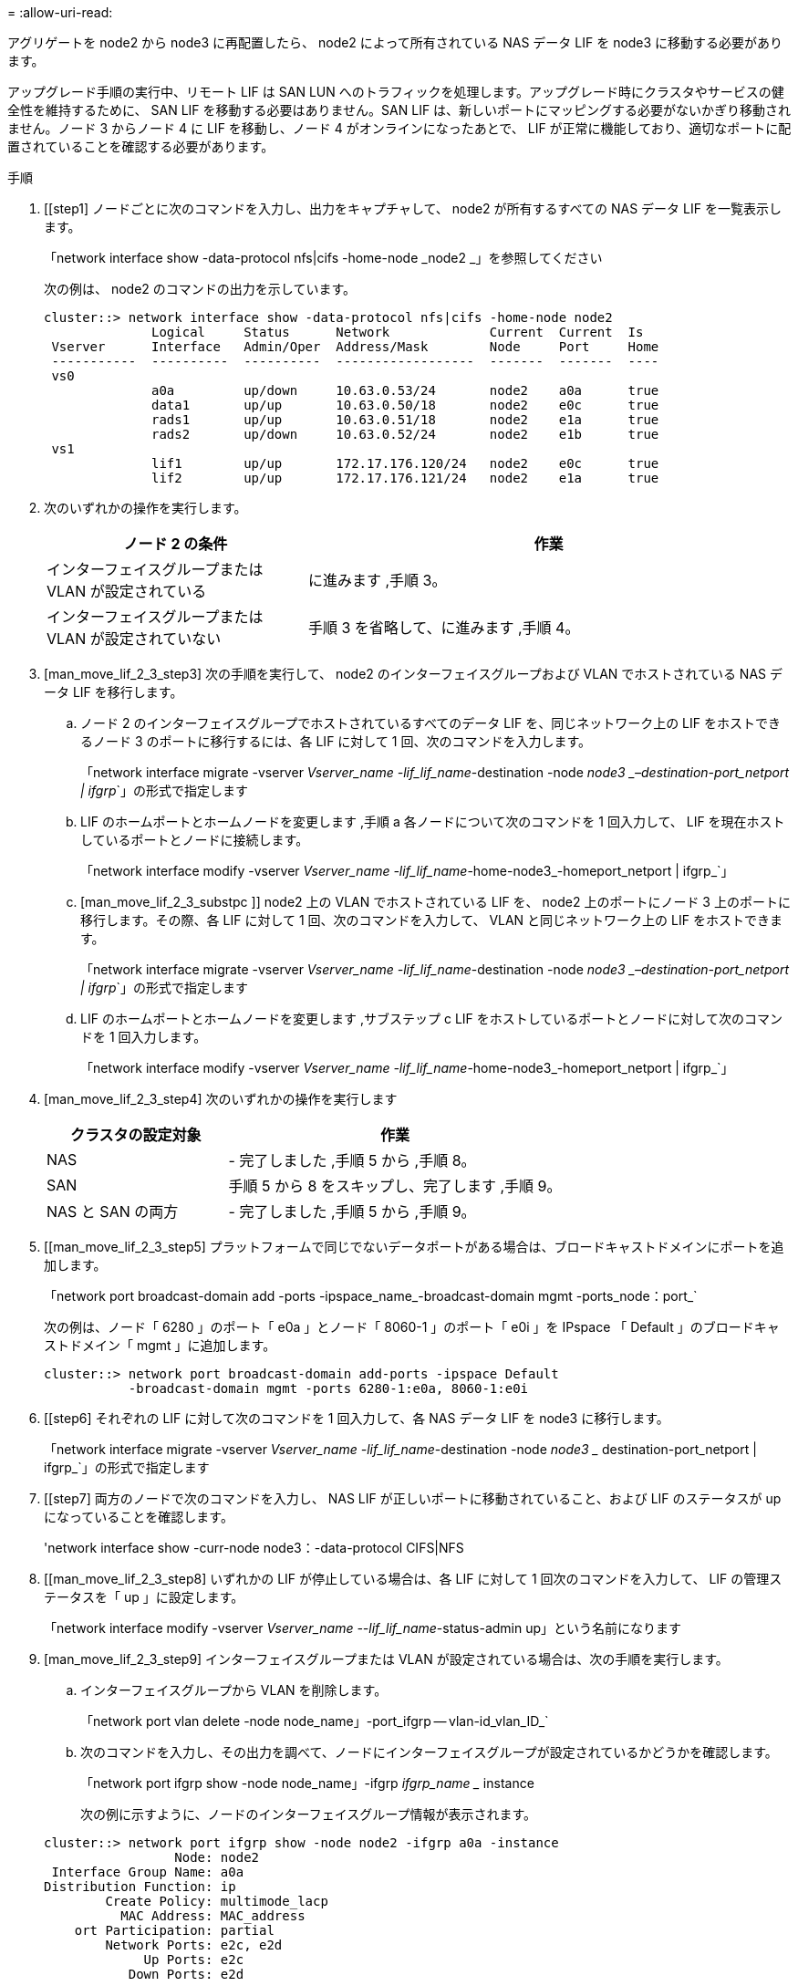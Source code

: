 = 
:allow-uri-read: 


アグリゲートを node2 から node3 に再配置したら、 node2 によって所有されている NAS データ LIF を node3 に移動する必要があります。

アップグレード手順の実行中、リモート LIF は SAN LUN へのトラフィックを処理します。アップグレード時にクラスタやサービスの健全性を維持するために、 SAN LIF を移動する必要はありません。SAN LIF は、新しいポートにマッピングする必要がないかぎり移動されません。ノード 3 からノード 4 に LIF を移動し、ノード 4 がオンラインになったあとで、 LIF が正常に機能しており、適切なポートに配置されていることを確認する必要があります。

.手順
. [[step1] ノードごとに次のコマンドを入力し、出力をキャプチャして、 node2 が所有するすべての NAS データ LIF を一覧表示します。
+
「network interface show -data-protocol nfs|cifs -home-node _node2 _」を参照してください

+
次の例は、 node2 のコマンドの出力を示しています。

+
[listing]
----
cluster::> network interface show -data-protocol nfs|cifs -home-node node2
              Logical     Status      Network             Current  Current  Is
 Vserver      Interface   Admin/Oper  Address/Mask        Node     Port     Home
 -----------  ----------  ----------  ------------------  -------  -------  ----
 vs0
              a0a         up/down     10.63.0.53/24       node2    a0a      true
              data1       up/up       10.63.0.50/18       node2    e0c      true
              rads1       up/up       10.63.0.51/18       node2    e1a      true
              rads2       up/down     10.63.0.52/24       node2    e1b      true
 vs1
              lif1        up/up       172.17.176.120/24   node2    e0c      true
              lif2        up/up       172.17.176.121/24   node2    e1a      true
----
. [[step2]] 次のいずれかの操作を実行します。
+
[cols="35,65"]
|===
| ノード 2 の条件 | 作業 


| インターフェイスグループまたは VLAN が設定されている | に進みます ,手順 3。 


| インターフェイスグループまたは VLAN が設定されていない | 手順 3 を省略して、に進みます ,手順 4。 
|===
. [man_move_lif_2_3_step3] 次の手順を実行して、 node2 のインターフェイスグループおよび VLAN でホストされている NAS データ LIF を移行します。
+
.. [[man_move_lif_2_3_substpa]] ノード 2 のインターフェイスグループでホストされているすべてのデータ LIF を、同じネットワーク上の LIF をホストできるノード 3 のポートに移行するには、各 LIF に対して 1 回、次のコマンドを入力します。
+
「network interface migrate -vserver _Vserver_name -lif_lif_name_-destination -node _node3 _–destination-port_netport | ifgrp_`」の形式で指定します

.. LIF のホームポートとホームノードを変更します ,手順 a 各ノードについて次のコマンドを 1 回入力して、 LIF を現在ホストしているポートとノードに接続します。
+
「network interface modify -vserver _Vserver_name -lif_lif_name_-home-node3_-homeport_netport | ifgrp_`」

.. [man_move_lif_2_3_substpc ]] node2 上の VLAN でホストされている LIF を、 node2 上のポートにノード 3 上のポートに移行します。その際、各 LIF に対して 1 回、次のコマンドを入力して、 VLAN と同じネットワーク上の LIF をホストできます。
+
「network interface migrate -vserver _Vserver_name -lif_lif_name_-destination -node _node3 _–destination-port_netport | ifgrp_`」の形式で指定します

.. LIF のホームポートとホームノードを変更します ,サブステップ c LIF をホストしているポートとノードに対して次のコマンドを 1 回入力します。
+
「network interface modify -vserver _Vserver_name -lif_lif_name_-home-node3_-homeport_netport | ifgrp_`」



. [man_move_lif_2_3_step4] 次のいずれかの操作を実行します
+
[cols="35,65"]
|===
| クラスタの設定対象 | 作業 


| NAS | - 完了しました ,手順 5 から ,手順 8。 


| SAN | 手順 5 から 8 をスキップし、完了します ,手順 9。 


| NAS と SAN の両方 | - 完了しました ,手順 5 から ,手順 9。 
|===
. [[man_move_lif_2_3_step5] プラットフォームで同じでないデータポートがある場合は、ブロードキャストドメインにポートを追加します。
+
「network port broadcast-domain add -ports -ipspace_name_-broadcast-domain mgmt -ports_node：port_`

+
次の例は、ノード「 6280 」のポート「 e0a 」とノード「 8060-1 」のポート「 e0i 」を IPspace 「 Default 」のブロードキャストドメイン「 mgmt 」に追加します。

+
[listing]
----
cluster::> network port broadcast-domain add-ports -ipspace Default
           -broadcast-domain mgmt -ports 6280-1:e0a, 8060-1:e0i
----
. [[step6] それぞれの LIF に対して次のコマンドを 1 回入力して、各 NAS データ LIF を node3 に移行します。
+
「network interface migrate -vserver _Vserver_name -lif_lif_name_-destination -node _node3 __ destination-port_netport | ifgrp_`」の形式で指定します

. [[step7] 両方のノードで次のコマンドを入力し、 NAS LIF が正しいポートに移動されていること、および LIF のステータスが up になっていることを確認します。
+
'network interface show -curr-node node3：-data-protocol CIFS|NFS

. [[man_move_lif_2_3_step8] いずれかの LIF が停止している場合は、各 LIF に対して 1 回次のコマンドを入力して、 LIF の管理ステータスを「 up 」に設定します。
+
「network interface modify -vserver _Vserver_name --lif_lif_name_-status-admin up」という名前になります

. [man_move_lif_2_3_step9] インターフェイスグループまたは VLAN が設定されている場合は、次の手順を実行します。
+
.. インターフェイスグループから VLAN を削除します。
+
「network port vlan delete -node node_name」-port_ifgrp -- vlan-id_vlan_ID_`

.. 次のコマンドを入力し、その出力を調べて、ノードにインターフェイスグループが設定されているかどうかを確認します。
+
「network port ifgrp show -node node_name」-ifgrp _ifgrp_name __ instance

+
次の例に示すように、ノードのインターフェイスグループ情報が表示されます。

+
[listing]
----
cluster::> network port ifgrp show -node node2 -ifgrp a0a -instance
                 Node: node2
 Interface Group Name: a0a
Distribution Function: ip
        Create Policy: multimode_lacp
          MAC Address: MAC_address
    ort Participation: partial
        Network Ports: e2c, e2d
             Up Ports: e2c
           Down Ports: e2d
----
.. ノードにインターフェイスグループが設定されている場合は、インターフェイスグループの名前とグループに割り当てられているポートを記録し、各ポートについて次のコマンドを 1 回入力してポートを削除します。
+
「network port ifgrp remove-port -node_node_name」-ifgrp_ifgrp_name -port_port_name_`」という形式で指定します




